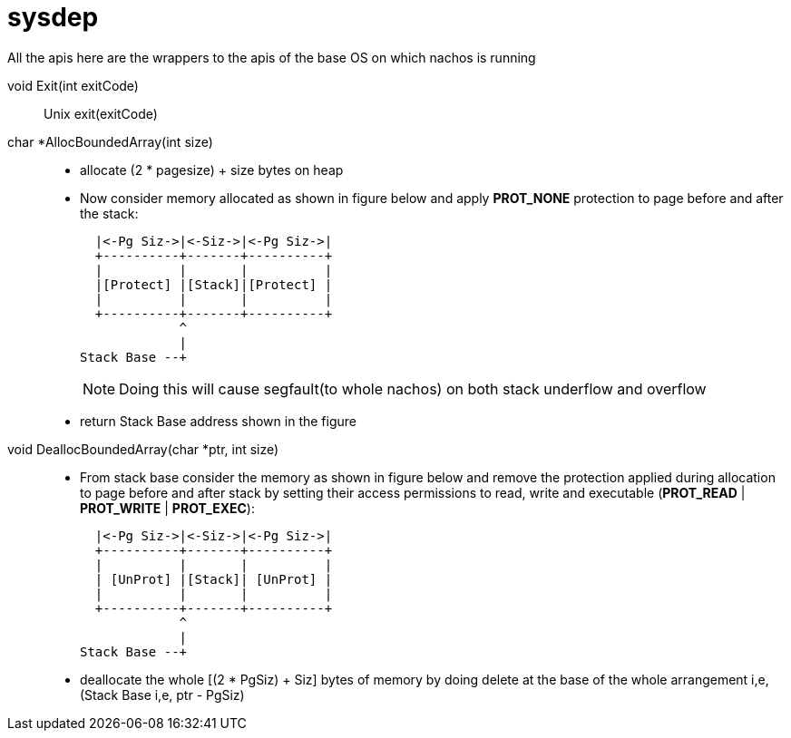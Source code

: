 = sysdep

All the apis here are the wrappers to the apis of the base OS on which nachos is running

void Exit(int exitCode)::
Unix exit(exitCode)

char *AllocBoundedArray(int size)::
* allocate (2 * pagesize) + size bytes on heap
* Now consider memory allocated as shown in figure below and apply *PROT_NONE* protection to page before and after the stack:
+
----
  |<-Pg Siz->|<-Siz->|<-Pg Siz->|
  +----------+-------+----------+
  |          |       |          |
  |[Protect] |[Stack]|[Protect] |
  |          |       |          |
  +----------+-------+----------+
             ^
             |
Stack Base --+
----
+
[NOTE]
====
Doing this will cause segfault(to whole nachos) on both stack underflow and overflow 
====
* return Stack Base address shown in the figure

void DeallocBoundedArray(char *ptr, int size)::
* From stack base consider the memory as shown in figure below and remove the protection applied during allocation to page before and after stack by setting their access permissions to read, write and executable (*PROT_READ* | *PROT_WRITE* | *PROT_EXEC*):
+
----
  |<-Pg Siz->|<-Siz->|<-Pg Siz->|
  +----------+-------+----------+
  |          |       |          |
  | [UnProt] |[Stack]| [UnProt] |
  |          |       |          |
  +----------+-------+----------+
             ^
             |
Stack Base --+
----
* deallocate the whole [(2 * PgSiz) + Siz] bytes of memory by doing delete at the base of the whole arrangement i,e, (Stack Base i,e, ptr - PgSiz)
